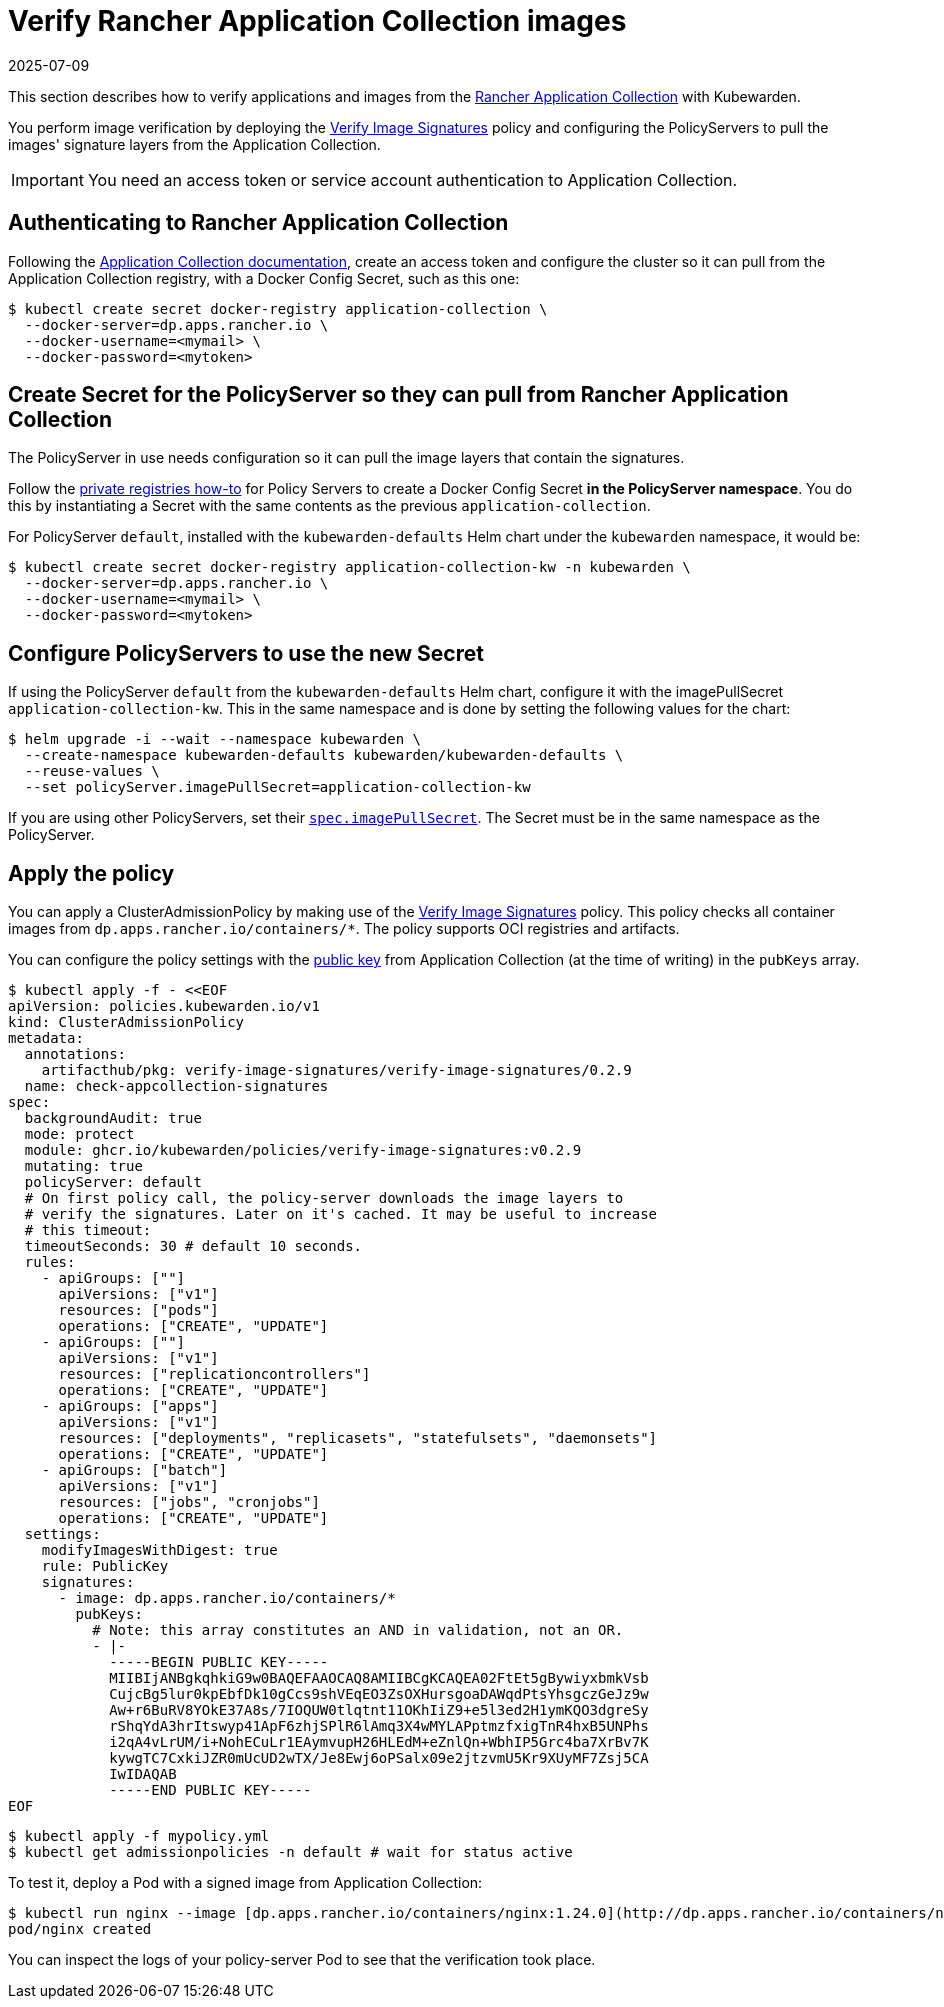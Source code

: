 = Verify Rancher Application Collection images
:revdate: 2025-07-09
:page-revdate: {revdate}
:description: Verify Rancher Application Collection images with Kubewarden.
:doc-persona: ["kubewarden-operator", "kubewarden-integrator"]
:doc-topic: ["operator-manual", "rancher", "installation"]
:doc-type: ["howto"]
:keywords: ["rancher", "application collection", "appco", "signature", "verification", "verify"]
:sidebar_label: Verify Images
:current-version: {page-origin-branch}

This section describes how to verify applications and images from the
https://apps.rancher.io/[Rancher Application Collection] with Kubewarden.

You perform image verification by deploying the
https://artifacthub.io/packages/kubewarden/verify-image-signatures/verify-image-signatures[Verify
Image Signatures] policy and configuring the PolicyServers to pull the images'
signature layers from the Application Collection.

[IMPORTANT]
====

You need an access token or service account authentication to Application
Collection.

====


== Authenticating to Rancher Application Collection

Following the
https://docs.apps.rancher.io/get-started/authentication/[Application Collection
documentation], create an access token and configure the cluster so it can pull
from the Application Collection registry, with a Docker Config Secret, such as
this one:

[subs="+attributes",console]
----
$ kubectl create secret docker-registry application-collection \
  --docker-server=dp.apps.rancher.io \
  --docker-username=<mymail> \
  --docker-password=<mytoken>
----

== Create Secret for the PolicyServer so they can pull from Rancher Application Collection

The PolicyServer in use needs configuration so it can pull the image layers
that contain the signatures.

Follow the xref:/howtos/policy-servers/02-private-registry.adoc[private
registries how-to] for Policy Servers to create a Docker Config Secret *in the
PolicyServer namespace*. You do this by instantiating a Secret with the same
contents as the previous `application-collection`.

For PolicyServer `default`, installed with the `kubewarden-defaults` Helm chart
under the `kubewarden` namespace, it would be:

[subs="+attributes",console]
----
$ kubectl create secret docker-registry application-collection-kw -n kubewarden \
  --docker-server=dp.apps.rancher.io \
  --docker-username=<mymail> \
  --docker-password=<mytoken>
----

== Configure PolicyServers to use the new Secret

If using the PolicyServer `default` from the `kubewarden-defaults` Helm chart,
configure it with the imagePullSecret `application-collection-kw`. This in the
same namespace and is done by setting the following values for the chart:

[subs="+attributes",console]
----
$ helm upgrade -i --wait --namespace kubewarden \
  --create-namespace kubewarden-defaults kubewarden/kubewarden-defaults \
  --reuse-values \
  --set policyServer.imagePullSecret=application-collection-kw
----

If you are using other PolicyServers, set their
xref:reference/CRDs.adoc#_policyserverspec[`spec.imagePullSecret`]. The Secret
must be in the same namespace as the PolicyServer.

== Apply the policy

You can apply a ClusterAdmissionPolicy by making use of the
https://artifacthub.io/packages/kubewarden/verify-image-signatures/verify-image-signatures[Verify
Image Signatures] policy. This policy checks all container images from
`dp.apps.rancher.io/containers/*`. The policy supports OCI registries and
artifacts.

You can configure the policy settings with the
https://docs.apps.rancher.io/howto-guides/verify-signatures-with-kubewarden/[public
key] from Application Collection (at the time of writing) in the `pubKeys`
array.

[subs="+attributes",console]
----
$ kubectl apply -f - <<EOF
apiVersion: policies.kubewarden.io/v1
kind: ClusterAdmissionPolicy
metadata:
  annotations:
    artifacthub/pkg: verify-image-signatures/verify-image-signatures/0.2.9
  name: check-appcollection-signatures
spec:
  backgroundAudit: true
  mode: protect
  module: ghcr.io/kubewarden/policies/verify-image-signatures:v0.2.9
  mutating: true
  policyServer: default
  # On first policy call, the policy-server downloads the image layers to
  # verify the signatures. Later on it's cached. It may be useful to increase
  # this timeout:
  timeoutSeconds: 30 # default 10 seconds.
  rules:
    - apiGroups: [""]
      apiVersions: ["v1"]
      resources: ["pods"]
      operations: ["CREATE", "UPDATE"]
    - apiGroups: [""]
      apiVersions: ["v1"]
      resources: ["replicationcontrollers"]
      operations: ["CREATE", "UPDATE"]
    - apiGroups: ["apps"]
      apiVersions: ["v1"]
      resources: ["deployments", "replicasets", "statefulsets", "daemonsets"]
      operations: ["CREATE", "UPDATE"]
    - apiGroups: ["batch"]
      apiVersions: ["v1"]
      resources: ["jobs", "cronjobs"]
      operations: ["CREATE", "UPDATE"]
  settings:
    modifyImagesWithDigest: true
    rule: PublicKey
    signatures:
      - image: dp.apps.rancher.io/containers/*
        pubKeys:
          # Note: this array constitutes an AND in validation, not an OR.
          - |-
            -----BEGIN PUBLIC KEY-----
            MIIBIjANBgkqhkiG9w0BAQEFAAOCAQ8AMIIBCgKCAQEA02FtEt5gBywiyxbmkVsb
            CujcBg5lur0kpEbfDk10gCcs9shVEqEO3ZsOXHursgoaDAWqdPtsYhsgczGeJz9w
            Aw+r6BuRV8YOkE37A8s/7IOQUW0tlqtnt11OKhIiZ9+e5l3ed2H1ymKQO3dgreSy
            rShqYdA3hrItswyp41ApF6zhjSPlR6lAmq3X4wMYLAPptmzfxigTnR4hxB5UNPhs
            i2qA4vLrUM/i+NohECuLr1EAymvupH26HLEdM+eZnlQn+WbhIP5Grc4ba7XrBv7K
            kywgTC7CxkiJZR0mUcUD2wTX/Je8Ewj6oPSalx09e2jtzvmU5Kr9XUyMF7Zsj5CA
            IwIDAQAB
            -----END PUBLIC KEY-----
EOF
----

 $ kubectl apply -f mypolicy.yml
 $ kubectl get admissionpolicies -n default # wait for status active

To test it, deploy a Pod with a signed image from Application Collection:

 $ kubectl run nginx --image [dp.apps.rancher.io/containers/nginx:1.24.0](http://dp.apps.rancher.io/containers/nginx:1.24.0) --overrides='{"spec": {"imagePullSecrets":[{"name": "application-collection"}]}}'
 pod/nginx created

You can inspect the logs of your policy-server Pod to see that the verification
took place.
